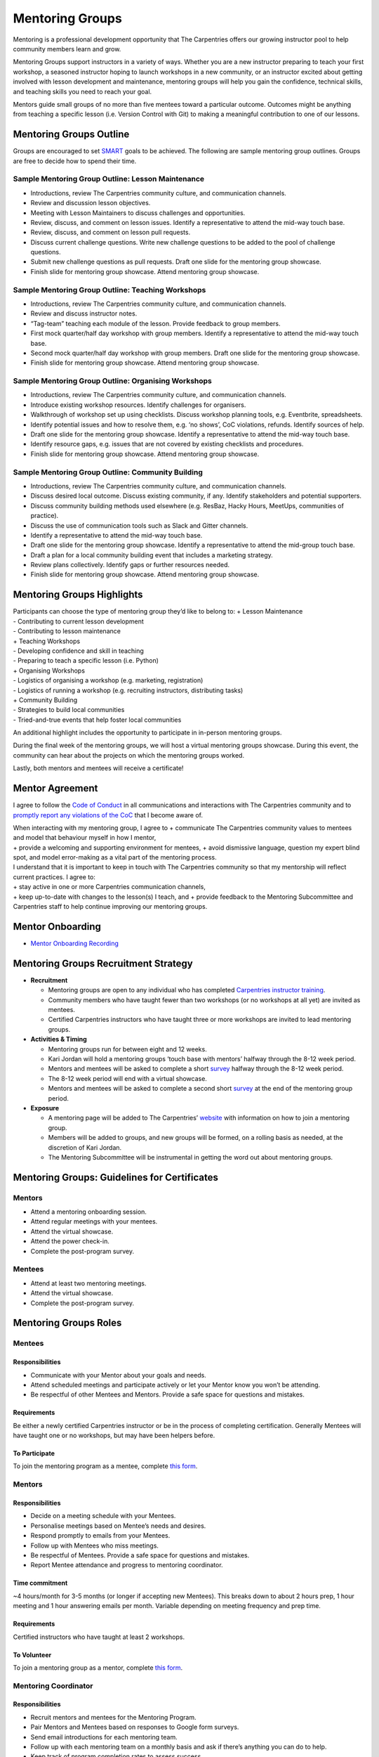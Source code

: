 Mentoring Groups
----------------

Mentoring is a professional development opportunity that The Carpentries
offers our growing instructor pool to help community members learn and
grow.

Mentoring Groups support instructors in a variety of ways. Whether you
are a new instructor preparing to teach your first workshop, a seasoned
instructor hoping to launch workshops in a new community, or an
instructor excited about getting involved with lesson development and
maintenance, mentoring groups will help you gain the confidence,
technical skills, and teaching skills you need to reach your goal.

Mentors guide small groups of no more than five mentees toward a
particular outcome. Outcomes might be anything from teaching a specific
lesson (i.e. Version Control with Git) to making a meaningful
contribution to one of our lessons.

Mentoring Groups Outline
~~~~~~~~~~~~~~~~~~~~~~~~

Groups are encouraged to set
`SMART <http://templatelab.com/writing-smart-goals/>`__ goals to be
achieved. The following are sample mentoring group outlines. Groups are
free to decide how to spend their time.

Sample Mentoring Group Outline: Lesson Maintenance
^^^^^^^^^^^^^^^^^^^^^^^^^^^^^^^^^^^^^^^^^^^^^^^^^^

-  Introductions, review The Carpentries community culture, and
   communication channels.
-  Review and discussion lesson objectives.
-  Meeting with Lesson Maintainers to discuss challenges and
   opportunities.
-  Review, discuss, and comment on lesson issues. Identify a
   representative to attend the mid-way touch base.
-  Review, discuss, and comment on lesson pull requests.
-  Discuss current challenge questions. Write new challenge questions to
   be added to the pool of challenge questions.
-  Submit new challenge questions as pull requests. Draft one slide for
   the mentoring group showcase.
-  Finish slide for mentoring group showcase. Attend mentoring group
   showcase.

Sample Mentoring Group Outline: Teaching Workshops
^^^^^^^^^^^^^^^^^^^^^^^^^^^^^^^^^^^^^^^^^^^^^^^^^^

-  Introductions, review The Carpentries community culture, and
   communication channels.
-  Review and discuss instructor notes.
-  “Tag-team” teaching each module of the lesson. Provide feedback to
   group members.
-  First mock quarter/half day workshop with group members. Identify a
   representative to attend the mid-way touch base.
-  Second mock quarter/half day workshop with group members. Draft one
   slide for the mentoring group showcase.
-  Finish slide for mentoring group showcase. Attend mentoring group
   showcase.

Sample Mentoring Group Outline: Organising Workshops
^^^^^^^^^^^^^^^^^^^^^^^^^^^^^^^^^^^^^^^^^^^^^^^^^^^^

-  Introductions, review The Carpentries community culture, and
   communication channels.
-  Introduce existing workshop resources. Identify challenges for
   organisers.
-  Walkthrough of workshop set up using checklists. Discuss workshop
   planning tools, e.g. Eventbrite, spreadsheets.
-  Identify potential issues and how to resolve them, e.g. ‘no shows’,
   CoC violations, refunds. Identify sources of help.
-  Draft one slide for the mentoring group showcase. Identify a
   representative to attend the mid-way touch base.
-  Identify resource gaps, e.g. issues that are not covered by existing
   checklists and procedures.
-  Finish slide for mentoring group showcase. Attend mentoring group
   showcase.

Sample Mentoring Group Outline: Community Building
^^^^^^^^^^^^^^^^^^^^^^^^^^^^^^^^^^^^^^^^^^^^^^^^^^

-  Introductions, review The Carpentries community culture, and
   communication channels.
-  Discuss desired local outcome. Discuss existing community, if any.
   Identify stakeholders and potential supporters.
-  Discuss community building methods used elsewhere (e.g. ResBaz, Hacky
   Hours, MeetUps, communities of practice).
-  Discuss the use of communication tools such as Slack and Gitter
   channels.
-  Identify a representative to attend the mid-way touch base.
-  Draft one slide for the mentoring group showcase. Identify a
   representative to attend the mid-group touch base.
-  Draft a plan for a local community building event that includes a
   marketing strategy.
-  Review plans collectively. Identify gaps or further resources needed.
-  Finish slide for mentoring group showcase. Attend mentoring group
   showcase.

Mentoring Groups Highlights
~~~~~~~~~~~~~~~~~~~~~~~~~~~

| Participants can choose the type of mentoring group they’d like to
  belong to: + Lesson Maintenance
| - Contributing to current lesson development
| - Contributing to lesson maintenance
| + Teaching Workshops
| - Developing confidence and skill in teaching
| - Preparing to teach a specific lesson (i.e. Python)
| + Organising Workshops
| - Logistics of organising a workshop (e.g. marketing, registration)
| - Logistics of running a workshop (e.g. recruiting instructors,
  distributing tasks)
| + Community Building
| - Strategies to build local communities
| - Tried-and-true events that help foster local communities

An additional highlight includes the opportunity to participate in
in-person mentoring groups.

During the final week of the mentoring groups, we will host a virtual
mentoring groups showcase. During this event, the community can hear
about the projects on which the mentoring groups worked.

Lastly, both mentors and mentees will receive a certificate!

Mentor Agreement
~~~~~~~~~~~~~~~~

I agree to follow the `Code of
Conduct <https://docs.carpentries.org/topic_folders/policies/code-of-conduct.html>`__
in all communications and interactions with The Carpentries community
and to `promptly report any violations of the
CoC <https://docs.carpentries.org/topic_folders/policies/code-of-conduct.html#incident-reporting-guidelines>`__
that I become aware of.

| When interacting with my mentoring group, I agree to + communicate The
  Carpentries community values to mentees and model that behaviour
  myself in how I mentor,
| + provide a welcoming and supporting environment for mentees, + avoid
  dismissive language, question my expert blind spot, and model
  error-making as a vital part of the mentoring process.

| I understand that it is important to keep in touch with The
  Carpentries community so that my mentorship will reflect current
  practices. I agree to:
| + stay active in one or more Carpentries communication channels,
| + keep up-to-date with changes to the lesson(s) I teach, and + provide
  feedback to the Mentoring Subcommittee and Carpentries staff to help
  continue improving our mentoring groups.

Mentor Onboarding
~~~~~~~~~~~~~~~~~

-  `Mentor Onboarding
   Recording <https://carpentries.zoom.us/recording/share/_wbDBrHDTD_IBp4Gqnso-q6-GBVrhCV2w12OzpDIk5ywIumekTziMw>`__

Mentoring Groups Recruitment Strategy
~~~~~~~~~~~~~~~~~~~~~~~~~~~~~~~~~~~~~

-  **Recruitment**

   -  Mentoring groups are open to any individual who has completed
      `Carpentries instructor
      training <https://carpentries.github.io/instructor-training/>`__.
   -  Community members who have taught fewer than two workshops (or no
      workshops at all yet) are invited as mentees.
   -  Certified Carpentries instructors who have taught three or more
      workshops are invited to lead mentoring groups.

-  **Activities & Timing**

   -  Mentoring groups run for between eight and 12 weeks.
   -  Kari Jordan will hold a mentoring groups ‘touch base with mentors’
      halfway through the 8-12 week period.
   -  Mentors and mentees will be asked to complete a short
      `survey <https://goo.gl/forms/BOxgiKy99kVec07j2>`__ halfway
      through the 8-12 week period.
   -  The 8-12 week period will end with a virtual showcase.
   -  Mentors and mentees will be asked to complete a second short
      `survey <https://goo.gl/forms/I36OUFXGAofLps8E3>`__ at the end of
      the mentoring group period.

-  **Exposure**

   -  A mentoring page will be added to The Carpentries’
      `website <https://carpentries.org>`__ with information on how to
      join a mentoring group.
   -  Members will be added to groups, and new groups will be formed, on
      a rolling basis as needed, at the discretion of Kari Jordan.
   -  The Mentoring Subcommittee will be instrumental in getting the
      word out about mentoring groups.

Mentoring Groups: Guidelines for Certificates
~~~~~~~~~~~~~~~~~~~~~~~~~~~~~~~~~~~~~~~~~~~~~

Mentors
^^^^^^^

-  Attend a mentoring onboarding session.
-  Attend regular meetings with your mentees.
-  Attend the virtual showcase.
-  Attend the power check-in.
-  Complete the post-program survey.

Mentees
^^^^^^^

-  Attend at least two mentoring meetings.
-  Attend the virtual showcase.
-  Complete the post-program survey.

Mentoring Groups Roles
~~~~~~~~~~~~~~~~~~~~~~

.. _mentees-1:

Mentees
^^^^^^^

Responsibilities
''''''''''''''''

-  Communicate with your Mentor about your goals and needs.
-  Attend scheduled meetings and participate actively or let your Mentor
   know you won’t be attending.
-  Be respectful of other Mentees and Mentors. Provide a safe space for
   questions and mistakes.

Requirements
''''''''''''

Be either a newly certified Carpentries instructor or be in the process
of completing certification. Generally Mentees will have taught one or
no workshops, but may have been helpers before.

To Participate
''''''''''''''

To join the mentoring program as a mentee, complete `this
form <https://docs.google.com/forms/d/e/1FAIpQLSfShPoHabyLUMe5894zn-h5hJGY6OH1sffBYKZML3QfHHfSWQ/viewform>`__.

.. _mentors-1:

Mentors
^^^^^^^

.. _responsibilities-1:

Responsibilities
''''''''''''''''

-  Decide on a meeting schedule with your Mentees.
-  Personalise meetings based on Mentee’s needs and desires.
-  Respond promptly to emails from your Mentees.
-  Follow up with Mentees who miss meetings.
-  Be respectful of Mentees. Provide a safe space for questions and
   mistakes.
-  Report Mentee attendance and progress to mentoring coordinator.

Time commitment
'''''''''''''''

~4 hours/month for 3-5 months (or longer if accepting new Mentees). This
breaks down to about 2 hours prep, 1 hour meeting and 1 hour answering
emails per month. Variable depending on meeting frequency and prep time.

.. _requirements-1:

Requirements
''''''''''''

Certified instructors who have taught at least 2 workshops.

To Volunteer
''''''''''''

To join a mentoring group as a mentor, complete `this
form <https://docs.google.com/forms/d/e/1FAIpQLSfXySJkJrl4uVQyyUmohBnBGlJMfPj7Mis0JqU-awOHvGug2A/viewform>`__.

Mentoring Coordinator
^^^^^^^^^^^^^^^^^^^^^

.. _responsibilities-2:

Responsibilities
''''''''''''''''

-  Recruit mentors and mentees for the Mentoring Program.
-  Pair Mentors and Mentees based on responses to Google form surveys.
-  Send email introductions for each mentoring team.
-  Follow up with each mentoring team on a monthly basis and ask if
   there’s anything you can do to help.
-  Keep track of program completion rates to assess success.
-  Get feedback from Mentors and Mentees about program.

Mentoring Groups Virtual Showcase
~~~~~~~~~~~~~~~~~~~~~~~~~~~~~~~~~

The Carpentries’ community is invited to participate in a Virtual
Showcase of our mentoring groups’ projects. These will be scheduled at
the end of each mentoring group term.

-  **What to expect:** Each group will present one slide outlining
   something they learned or completed with their mentoring group. We
   will also answer questions from the community and discuss the
   benefits of mentoring.
-  **Why attend:** Be inspired by the projects of **your** global
   community members! Be empowered to start a new project, contribute to
   a lesson, or prepare to teach a lesson. Explore the benefits of
   mentoring and being a part of a global community.

Sign-Up
^^^^^^^

Please visit this
`Etherpad <http://pad.software-carpentry.org/carpentries-mentors>`__ to
view notes from past meetings or sign up for upcoming meetings.

Contact
^^^^^^^

For information regarding The Carpentries Mentoring Groups,
`e-mail <mailto:kariljordan@carpentries.org>`__ Kari L. Jordan. To join
the next Instructor Development Committee meeting, sign up via this
`Etherpad <http://pad.software-carpentry.org/scf-mentoring>`__.
